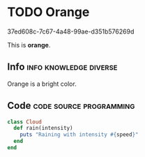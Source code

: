 * TODO Orange

37ed608c-7c67-4a48-99ae-d351b576269d

This is *orange*.

** Info						     :info:knowledge:diverse:

Orange is a bright color.

** Code						    :code:source:programming:

#+begin_src ruby
class Cloud
  def rain(intensity)
    puts "Raining with intensity #{speed}"
  end
end
#+end_src
